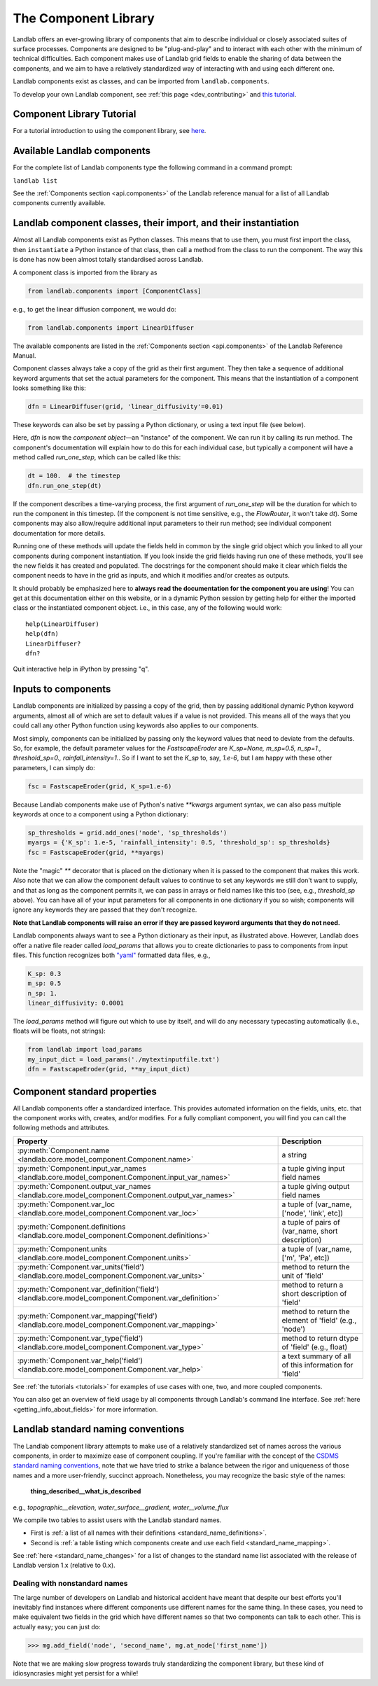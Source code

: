 .. _landlab_components_page:

=====================
The Component Library
=====================

Landlab offers an ever-growing library of components that aim to describe
individual or closely associated suites of surface processes. Components are
designed to be "plug-and-play" and to interact with each other with the minimum
of technical difficulties. Each component makes use of Landlab grid fields to
enable the sharing of data between the components, and we aim to have a
relatively standardized way of interacting with and using each different one.

Landlab components exist as classes, and can be imported from
``landlab.components``.

To develop your own Landlab component, see
:ref:`this page <dev_contributing>`
and
`this tutorial <https://mybinder.org/v2/gh/landlab/landlab/release?filepath=notebooks/tutorials/making_components/making_components.ipynb>`_.

Component Library Tutorial
----------------------------
For a tutorial introduction to using the component library, see
`here <https://mybinder.org/v2/gh/landlab/landlab/release?filepath=notebooks/tutorials/component_tutorial/component_tutorial.ipynb>`_.

Available Landlab components
----------------------------

For the complete list of Landlab components type the following command in a
command prompt:

``landlab list``

See the :ref:`Components section <api.components>` of the Landlab reference
manual for a list of all Landlab components currently available.

Landlab component classes, their import, and their instantiation
----------------------------------------------------------------

Almost all Landlab components exist as Python classes. This means that to use
them, you must first import the class, then ``instantiate`` a Python instance
of that class, then call a method from the class to run the component. The way
this is done has now been almost totally standardised across Landlab.

A component class is imported from the library as

.. code-block:: python

    from landlab.components import [ComponentClass]

e.g., to get the linear diffusion component, we would do:

.. code-block:: python

    from landlab.components import LinearDiffuser

The available components are listed in the
:ref:`Components section <api.components>` of the Landlab Reference Manual.

Component classes always take a copy of the grid as their first argument. They
then take a sequence of additional keyword arguments that set the actual
parameters for the component. This means that the instantiation of a component
looks something like
this:

.. code-block:: python

    dfn = LinearDiffuser(grid, 'linear_diffusivity'=0.01)

These keywords can also be set by passing a Python dictionary, or using a text
input file (see below).

Here, `dfn` is now the `component object`—an "instance" of the component. We
can run it by calling its run method. The component's documentation will
explain how to do this for each individual case, but typically a component will
have a method called `run_one_step`, which can be called like this:

.. code-block:: python

    dt = 100.  # the timestep
    dfn.run_one_step(dt)

If the component describes a time-varying process, the first argument of
`run_one_step` will be the duration for which to run the component in this
timestep. (If the component is not time sensitive, e.g., the `FlowRouter`,
it won't take `dt`). Some components may also allow/require additional input
parameters to their run method; see individual component documentation for more
details.

Running one of these methods will update the fields held in common by the
single grid object which you linked to all your components during component
instantiation. If you look inside the grid fields having run one of these
methods, you'll see the new fields it has created and populated. The docstrings
for the component should make it clear which fields the component needs to have
in the grid as inputs, and which it modifies and/or creates as outputs.

It should probably be emphasized here to **always read the documentation for
the component you are using**! You can get at this documentation either on this
website, or in a dynamic Python session by getting help for either the imported
class or the instantiated component object. i.e., in this case, any of the
following would work::

    help(LinearDiffuser)
    help(dfn)
    LinearDiffuser?
    dfn?

Quit interactive help in iPython by pressing "q".


.. _input_files:

Inputs to components
--------------------
Landlab components are initialized by passing a copy of the grid, then by
passing additional dynamic Python keyword arguments, almost all of which are
set to default values if a value is not provided. This means all of the ways
that you could call any other Python function using keywords also applies to
our components.

Most simply, components can be initialized by passing only the keyword values
that need to deviate from the defaults. So, for example, the default parameter
values for the `FastscapeEroder` are
`K_sp=None, m_sp=0.5, n_sp=1., threshold_sp=0., rainfall_intensity=1.`. So if
I want to set the `K_sp` to, say, `1.e-6`, but I am happy with these other
parameters, I can simply do:

.. code-block:: python

    fsc = FastscapeEroder(grid, K_sp=1.e-6)

Because Landlab components make use of Python's native `**kwargs` argument
syntax, we can also pass multiple keywords at once to a component using a
Python dictionary:

.. code-block:: python

    sp_thresholds = grid.add_ones('node', 'sp_thresholds')
    myargs = {'K_sp': 1.e-5, 'rainfall_intensity': 0.5, 'threshold_sp': sp_thresholds}
    fsc = FastscapeEroder(grid, **myargs)

Note the "magic" `**` decorator that is placed on the dictionary when it is
passed to the component that makes this work. Also note that we can allow the
component default values to continue to set any keywords we still don't want to
supply, and that as long as the component permits it, we can pass in arrays or
field names like this too (see, e.g., `threshold_sp` above). You can have all
of your input parameters for all components in one dictionary if you so wish;
components will ignore any keywords they are passed that they don't recognize.

**Note that Landlab components will raise an error if they are passed
keyword arguments that they do not need.**

Landlab components always want to see a Python dictionary as their input, as
illustrated above. However, Landlab does offer a native file
reader called `load_params` that allows you to create dictionaries to pass to
components from input files. This function recognizes both
`"yaml" <https://yaml.org/start.html>`_ formatted data files, e.g.,

.. code-block:: yaml

    K_sp: 0.3
    m_sp: 0.5
    n_sp: 1.
    linear_diffusivity: 0.0001

The `load_params` method will figure out which to use by itself, and will do
any necessary typecasting automatically (i.e., floats will be floats, not
strings):

.. code-block:: python

    from landlab import load_params
    my_input_dict = load_params('./mytextinputfile.txt')
    dfn = FastscapeEroder(grid, **my_input_dict)

Component standard properties
-----------------------------

All Landlab components offer a standardized interface. This provides automated information
on the fields, units, etc. that the component works with, creates, and/or modifies. For a
fully compliant component, you will find you can call the following methods and attributes.


+------------------------------------------------------------------------------------------------------+--------------------------------------------------------+
| Property                                                                                             | Description                                            |
+======================================================================================================+========================================================+
| :py:meth:`Component.name <landlab.core.model_component.Component.name>`                              | a string                                               |
+------------------------------------------------------------------------------------------------------+--------------------------------------------------------+
| :py:meth:`Component.input_var_names <landlab.core.model_component.Component.input_var_names>`        | a tuple giving input field names                       |
+------------------------------------------------------------------------------------------------------+--------------------------------------------------------+
| :py:meth:`Component.output_var_names <landlab.core.model_component.Component.output_var_names>`      | a tuple giving output field names                      |
+------------------------------------------------------------------------------------------------------+--------------------------------------------------------+
| :py:meth:`Component.var_loc <landlab.core.model_component.Component.var_loc>`                        | a tuple of (var_name, ['node', 'link', etc])           |
+------------------------------------------------------------------------------------------------------+--------------------------------------------------------+
| :py:meth:`Component.definitions <landlab.core.model_component.Component.definitions>`                | a tuple of pairs of (var_name, short description)      |
+------------------------------------------------------------------------------------------------------+--------------------------------------------------------+
| :py:meth:`Component.units <landlab.core.model_component.Component.units>`                            | a tuple of (var_name, ['m', 'Pa', etc])                |
+------------------------------------------------------------------------------------------------------+--------------------------------------------------------+
| :py:meth:`Component.var_units('field') <landlab.core.model_component.Component.var_units>`           | method to return the unit of 'field'                   |
+------------------------------------------------------------------------------------------------------+--------------------------------------------------------+
| :py:meth:`Component.var_definition('field') <landlab.core.model_component.Component.var_definition>` | method to return a short description of 'field'        |
+------------------------------------------------------------------------------------------------------+--------------------------------------------------------+
| :py:meth:`Component.var_mapping('field') <landlab.core.model_component.Component.var_mapping>`       | method to return the element of 'field' (e.g., 'node') |
+------------------------------------------------------------------------------------------------------+--------------------------------------------------------+
| :py:meth:`Component.var_type('field') <landlab.core.model_component.Component.var_type>`             | method to return dtype of 'field' (e.g., float)        |
+------------------------------------------------------------------------------------------------------+--------------------------------------------------------+
| :py:meth:`Component.var_help('field') <landlab.core.model_component.Component.var_help>`             | a text summary of all of this information for 'field'  |
+------------------------------------------------------------------------------------------------------+--------------------------------------------------------+


See :ref:`the tutorials <tutorials>` for
examples of use cases with one, two, and more coupled components.

You can also get an overview of field usage by all components through Landlab's
command line interface. See
:ref:`here <getting_info_about_fields>`
for more information.

.. _component_standard_names:

Landlab standard naming conventions
-----------------------------------

The Landlab component library attempts to make use of a relatively standardized set of names across
the various components, in order to maximize ease of component coupling. If you're familiar with
the concept of the `CSDMS standard naming conventions
<https://csdms.colorado.edu/wiki/CSDMS_Standard_Names>`_, note that we have tried to strike a balance
between the rigor and uniqueness of those names and a more user-friendly, succinct approach.
Nonetheless, you may recognize the basic style of the names:

	**thing_described__what_is_described**

e.g., *topographic__elevation*, *water_surface__gradient*, *water__volume_flux*

We compile two tables to assist users with the Landlab standard names.

- First is :ref:`a list of all names with their definitions
  <standard_name_definitions>`.
- Second is :ref:`a table listing which components create and use each field
  <standard_name_mapping>`.

See :ref:`here <standard_name_changes>` for a list of changes to the standard
name list associated with the release of Landlab version 1.x (relative to 0.x).


Dealing with nonstandard names
++++++++++++++++++++++++++++++

The large number of developers on Landlab and historical accident have meant that despite our
best efforts you'll inevitably find instances where different components use different names
for the same thing. In these cases, you need to make equivalent two fields in the grid which
have different names so that two components can talk to each other. This is actually easy;
you can just do:

>>> mg.add_field('node', 'second_name', mg.at_node['first_name'])

Note that we are making slow progress towards truly standardizing the component library, but
these kind of idiosyncrasies might yet persist for a while!
